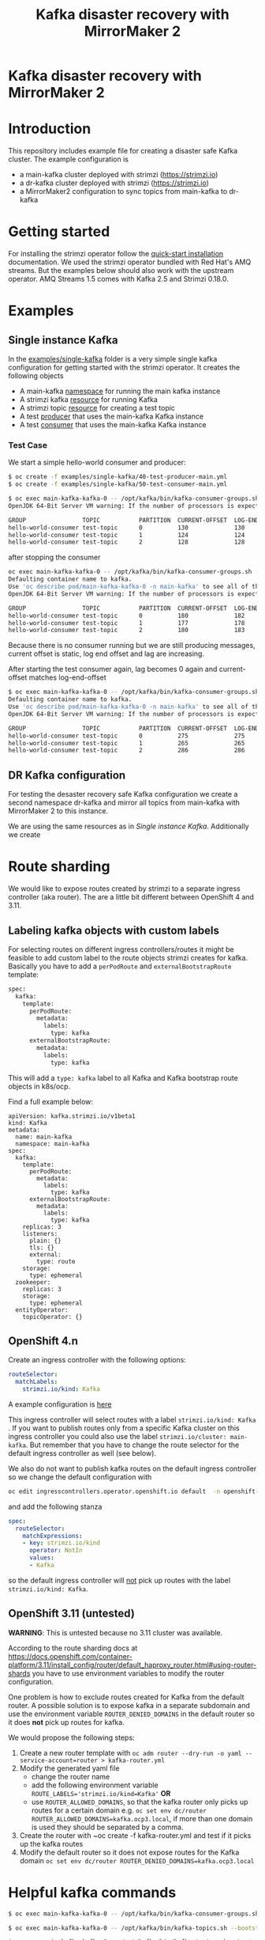 #+TITLE: Kafka disaster recovery with MirrorMaker 2
#+OPTIONS: toc:nil

* Kafka disaster recovery with MirrorMaker 2

#+TOC: headlines

* Introduction

This repository includes example file for creating a disaster safe Kafka cluster.
The example configuration is

- a main-kafka cluster deployed with strimzi (https://strimzi.io)
- a dr-kafka cluster deployed with strimzi (https://strimzi.io)
- a MirrorMaker2 configuration to sync topics from main-kafka to dr-kafka

* Getting started

For installing the strimzi operator follow the [[https://strimzi.io/docs/operators/master/quickstart.html#proc-install-product-str][quick-start
installation]] documentation.  We used the strimzi operator bundled with
Red Hat's AMQ streams. But the examples below should also work with
the upstream operator. AMQ Streams 1.5 comes with Kafka 2.5 and
Strimzi 0.18.0.

* Examples

** Single instance Kafka

In the [[file:examples/single-kafka][examples/single-kafka]] folder is a very simple single kafka
configuration for getting started with the strimzi operator. It creates the following objects

- A main-kafka [[file:examples/single-kafka/10-main-kafka-namespace.yml][namespace]] for running the main kafka instance
- A strimzi kafka [[file:examples/single-kafka/20-main-kafka.yml][resource]] for running Kafka
- A strimzi topic [[file:examples/single-kafka/30-topic.yml][resource]] for creating a test topic
- A test [[file:examples/single-kafka/40-test-producer.yml][producer]] that uses the main-kafka Kafka instance
- A test [[file:examples/single-kafka/50-test-consumer.yml][consumer]] that uses the main-kafka Kafka instance

*** Test Case

We start a simple hello-world consumer and producer:

#+begin_src sh
$ oc create -f examples/single-kafka/40-test-producer-main.yml
$ oc create -f examples/single-kafka/50-test-consumer-main.yml
#+end_src

#+begin_src sh
$ oc exec main-kafka-kafka-0 -- /opt/kafka/bin/kafka-consumer-groups.sh --bootstrap-server localhost:9092 --describe --group hello-world-consumer
OpenJDK 64-Bit Server VM warning: If the number of processors is expected to increase from one, then you should configure the number of parallel GC threads appropriately using -XX:ParallelGCThreads=N

GROUP                TOPIC           PARTITION  CURRENT-OFFSET  LOG-END-OFFSET  LAG             CONSUMER-ID                                                          HOST            CLIENT-ID
hello-world-consumer test-topic      0          130             130             0               consumer-hello-world-consumer-1-2ee0a659-5ca9-44dc-9ef4-ad8c1ff28672 /10.116.0.76    consumer-hello-world-consumer-1
hello-world-consumer test-topic      1          124             124             0               consumer-hello-world-consumer-1-2ee0a659-5ca9-44dc-9ef4-ad8c1ff28672 /10.116.0.76    consumer-hello-world-consumer-1
hello-world-consumer test-topic      2          128             128             0               consumer-hello-world-consumer-1-2ee0a659-5ca9-44dc-9ef4-ad8c1ff28672 /10.116.0.76    consumer-hello-world-consumer-1
#+end_src

after stopping the consumer

#+begin_src sh
oc exec main-kafka-kafka-0 -- /opt/kafka/bin/kafka-consumer-groups.sh --bootstrap-server localhost:9092 --describe --group hello-world-consumer
Defaulting container name to kafka.
Use 'oc describe pod/main-kafka-kafka-0 -n main-kafka' to see all of the containers in this pod.
OpenJDK 64-Bit Server VM warning: If the number of processors is expected to increase from one, then you should configure the number of parallel GC threads appropriately using -XX:ParallelGCThreads=N

GROUP                TOPIC           PARTITION  CURRENT-OFFSET  LOG-END-OFFSET  LAG             CONSUMER-ID                                                          HOST            CLIENT-ID
hello-world-consumer test-topic      0          180             182             2               consumer-hello-world-consumer-1-50f8337e-439c-46d4-aeba-5bf3523261d0 /10.116.0.77    consumer-hello-world-consumer-1
hello-world-consumer test-topic      1          177             178             1               consumer-hello-world-consumer-1-50f8337e-439c-46d4-aeba-5bf3523261d0 /10.116.0.77    consumer-hello-world-consumer-1
hello-world-consumer test-topic      2          180             183             3               consumer-hello-world-consumer-1-50f8337e-439c-46d4-aeba-5bf3523261d0 /10.116.0.77    consumer-hello-world-consumer-1
#+end_src

Because there is no consumer running but we are still producing
messages, current offset is static, log end offset and lag are
increasing.

After starting the test consumer again, lag becomes 0 again and current-offset matches log-end-offset

#+begin_src sh
$ oc exec main-kafka-kafka-0 -- /opt/kafka/bin/kafka-consumer-groups.sh --bootstrap-server localhost:9092 --describe --group hello-world-consumer
Defaulting container name to kafka.
Use 'oc describe pod/main-kafka-kafka-0 -n main-kafka' to see all of the containers in this pod.
OpenJDK 64-Bit Server VM warning: If the number of processors is expected to increase from one, then you should configure the number of parallel GC threads appropriately using -XX:ParallelGCThreads=N

GROUP                TOPIC           PARTITION  CURRENT-OFFSET  LOG-END-OFFSET  LAG             CONSUMER-ID                                                          HOST            CLIENT-ID
hello-world-consumer test-topic      0          275             275             0               consumer-hello-world-consumer-1-c6606c35-58f6-48ad-b64c-a3391a1309d1 /10.116.0.78    consumer-hello-world-consumer-1
hello-world-consumer test-topic      1          265             265             0               consumer-hello-world-consumer-1-c6606c35-58f6-48ad-b64c-a3391a1309d1 /10.116.0.78    consumer-hello-world-consumer-1
hello-world-consumer test-topic      2          286             286             0               consumer-hello-world-consumer-1-c6606c35-58f6-48ad-b64c-a3391a1309d1 /10.116.0.78    consumer-hello-world-consumer-1
#+end_src

** DR Kafka configuration

For testing the desaster recovery safe Kafka configuration we create a
second namespace dr-kafka and mirror all topics from main-kafka with
MirrorMaker 2 to this instance.

We are using the same resources as in [[Single instance Kafka]]. Additionally we create

* Route sharding

We would like to expose routes created by strimzi to a separate ingress controller (aka router).
The are a little bit different between OpenShift 4 and 3.11.

** Labeling kafka objects with custom labels

For selecting routes on different ingress controllers/routes it might be feasible to add custom label to the route objects
strimzi creates for kafka. Basically you have to add a ~perPodRoute~ and ~externalBootstrapRoute~ template:

#+begin_src sh
spec:
  kafka:
    template:
      perPodRoute:
        metadata:
          labels:
            type: kafka
      externalBootstrapRoute:
        metadata:
          labels:
            type: kafka
#+end_src

This will add a ~type: kafka~ label to all Kafka and Kafka bootstrap route objects in k8s/ocp.

Find a full example below:

#+begin_src
apiVersion: kafka.strimzi.io/v1beta1
kind: Kafka
metadata:
  name: main-kafka
  namespace: main-kafka
spec:
  kafka:
    template:
      perPodRoute:
        metadata:
          labels:
            type: kafka
      externalBootstrapRoute:
        metadata:
          labels:
            type: kafka
    replicas: 3
    listeners:
      plain: {}
      tls: {}
      external:
        type: route
    storage:
      type: ephemeral
  zookeeper:
    replicas: 3
    storage:
      type: ephemeral
  entityOperator:
    topicOperator: {}
#+end_src

** OpenShift 4.n

Create an ingress controller with the following options:

#+begin_src yaml
    routeSelector:
      matchLabels:
        strimzi.io/kind: Kafka
#+end_src

A example configuration is [[file:ingress/kafka-ingress.yml][here]]

This ingress controller will select routes with a label
~strimzi.io/kind: Kafka~ . If you want to publish routes only from a
specific Kafka cluster on this ingress controller you could also use
the label ~strimzi.io/cluster: main-kafka~. But remember that you have
to change the route selector for the default ingress controller as
well (see below).

We also do not want to publish kafka routes on the default ingress controller so we change the default configuration
with

#+begin_src sh
oc edit ingresscontrollers.operator.openshift.io default  -n openshift-ingress-operator
#+end_src

and add the following stanza

#+begin_src yaml
spec:
  routeSelector:
    matchExpressions:
    - key: strimzi.io/kind
      operator: NotIn
      values:
      - Kafka
#+end_src

so the default ingress controller will _not_ pick up routes with the label ~strimzi.io/kind: Kafka~.

** OpenShift 3.11 (untested)

*WARNING*: This is untested because no 3.11 cluster was available.

According to the route sharding docs at
[[https://docs.openshift.com/container-platform/3.11/install_config/router/default_haproxy_router.html#using-router-shards]]
you have to use environment variables to modify the router
configuration.

One problem is how to exclude routes created for Kafka from the
default router. A possible solution is to expose kafka in a separate
subdomain and use the environment variable ~ROUTER_DENIED_DOMAINS~ in
the default router so it does *not* pick up routes for kafka.

We would propose the following steps:

1. Create a new router template with ~oc adm router --dry-run -o yaml --service-account=router > kafka-router.yml~
2. Modify the generated yaml file
   - change the router name
   - add the following environment variable ~ROUTE_LABELS='strimzi.io/kind=Kafka'~ *OR*
   - use ~ROUTER_ALLOWED_DOMAINS~, so that the kafka router only picks up routes for a certain domain
     e.g. ~oc set env dc/router ROUTER_ALLOWED_DOMAINS=kafka.ocp3.local~, if more than one domain is used they should be separated by a comma.
3. Create the router with ~oc create -f kafka-router.yml and test if it picks up the kafka routes
4. Modify the default router so it does not expose routes for the Kafka domain ~oc set env dc/router ROUTER_DENIED_DOMAINS=kafka.ocp3.local~
* Helpful kafka commands


#+begin_src sh
$ oc exec main-kafka-kafka-0 -- /opt/kafka/bin/kafka-consumer-groups.sh --bootstrap-server localhost:9092 --describe --group offset-consumer
#+end_src

#+begin_src sh
$ oc exec main-kafka-kafka-0 -- /opt/kafka/bin/kafka-topics.sh --bootstrap-server localhost:9092 --list
#+end_src

#+begin_src sh
$ oc exec main-kafka-kafka-0 -- /opt/kafka/bin/kafka-topics.sh --bootstrap-server localhost:9092 --topic test-topic --describe
#+end_src
